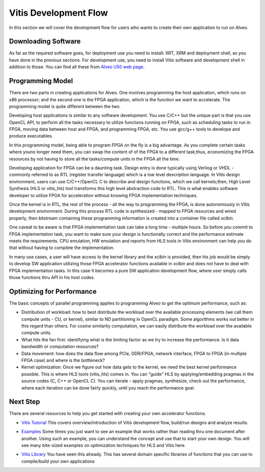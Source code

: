 ===========================================
Vitis Development Flow
===========================================

In this section we will cover the development flow for users who wants to create 
their own application to run on Alveo.


.. image:: /images/fig_dev_dep.jpg
   :scale: 60%
   :align: center


Downloading Software
-----------------------------------------------------------
As far as the required software goes, for deployment use you need to install: 
XRT, XRM and deployment shell, as you have done in the previous sections. 
For development use, you need to install Vitis software and development shell 
in addition to those. You can find all these from `Alveo U50 web page 
<https://www.xilinx.com/products/boards-and-kits/alveo/u50.html#gettingStarted>`_.

.. image:: /images/fig_downloadVitis.jpg
   :scale: 60%
   :align: center

Programming Model
-----------------------------------------------------------
There are two parts in creating applications for Alveo. One involves programming 
the host application, which runs on x86 processor; and the second one is the FPGA 
application, which is the function we want to accelerate. The programming model is 
quite different between the two. 

Developing host applications is similar to any software development. You use C/C++ 
but the unique part is that you use OpenCL API, to perform all the tasks necessary 
to utilize functions running on FPGA, such as scheduling tasks to run in FPGA, moving 
data between host and FPGA, and programming FPGA, etc. You use gcc/g++ tools to 
develope and produce executables.

In this programming model, being able to program FPGA on the fly is a big advantage.
As you complete certain tasks where youno longer need them, you can swap the 
content of of the FPGA to a different task;thus, economizing the FPGA resources 
by not having to store all the tasks/compute units in the FPGA all the time.

Developing application for FPGA can be a daunting task. Design entry is
done typically using Verilog or VHDL -  commonly referred to as RTL (register transfer
language) which is a low level description language. In Vitis design
environment, users can use C/C++/OpenCL C to describe and design functions,
which we call kernels;then, High Level Synthesis (HLS or vitis_hls) tool transforms 
this high level abstraction code to RTL. This is what enables software developer to 
utilize FPGA for acceleration without knowing FPGA implementation techniques.  

Once the kernel is in RTL, the rest of the process - all the way to programming 
the FPGA, is done autonomously in Vitis development environment. During this
process RTL code is synthesized - mapped to FPGA resources and wired properly, then
bitstream containing these programming information is created into a container file
called *xclbin*.

.. image:: /images/fig_cpu_fpga_vitis.jpg
   :scale: 60%
   :align: center


One caveat to be aware is that FPGA implementation task can take a long time - 
multiple hours. So before you commit to FPGA implementation task, you want to 
make sure your design is functionally correct and the performance estimate meets 
the requirements. CPU emulation, HW emulation and reports from HLS tools in Vitis 
environment can help you do that without having to complete the implementation.

In many use cases, a user will have access to the kernel library and the
*xclbin* is provided, then his job would be simply to develop SW application
utilizing those FPGA accelerator functions available in *xclbin* and does not have 
to deal with FPGA implementation tasks. In this case it becomes a pure SW application 
development flow, where user simply calls those functions thru API in his host codes.

.. image:: /images/fig_vitisFlow.jpg
   :scale: 60%
   :align: center


Optimizing for Performance
-----------------------------------------------------------
The basic concepts of parallel programming applies to programming Alveo to get
the optimum performance, such as:

* Distribution of workload: how to best distribute the workload over the available 
  processing elements (we call them compute units - CU, or kernel), similar to ND 
  partitioning in OpenCL paradigm. Some algorithms works out better in this regard 
  than others. For cosine similarity computation, we can easily distribute the 
  workload over the available compute units.

* What hits the fan first: identifying what is the limiting factor as we try to 
  increase the performance.  Is it data bandwidth or computation resources?

* Data movement: how does the data flow among PCIe, DDR/FPGA, network interface, 
  FPGA to FPGA (in multiple FPGA case) and where is the bottleneck?

* Kernel optimization: Once we figure out how data gets to the kernel, we need
  the best kernel performance possible. This is where HLS tools (vitis_hls) comes 
  in. You can "guide" HLS by applying/embedding pragmas in the source codes 
  (C, C++ or OpenCL C). You can iterate - apply pragmas, synthesize, check out 
  the performance, where each iteration can be done fairly quickly, until you 
  reach the performance goal.


Next Step
-----------------------------------------------------------

There are several resources to help you get started with creating your own 
accelerator functions.

* `Vitis Tutorial <https://github.com/Xilinx/Vitis-Tutorials>`_
  This covers overview/introduction of Vitis development flow, build/run designs
  and analyze results.

  .. image:: /images/fig_vitis101.jpg
      :scale: 60%
      :align: center

* `Examples <https://github.com/Xilinx/Vitis_Accel_Examples>`_
  Some times you just want to see an example that works rather than reading thru one
  document after another. Using such an example, you can understand the concept and use
  that to start your own design. You will see many bite-sized examples on
  optimization techniques for HLS and Vitis here.

* `Vitis Library <https://github.com/Xilinx/Vitis_Libraries>`_
  You have seen this already. This has several domain specific libraries of
  functions that you can use to compile/build your own applications

  .. image:: /images/fig_library.jpg
      :scale: 60%
      :align: center


